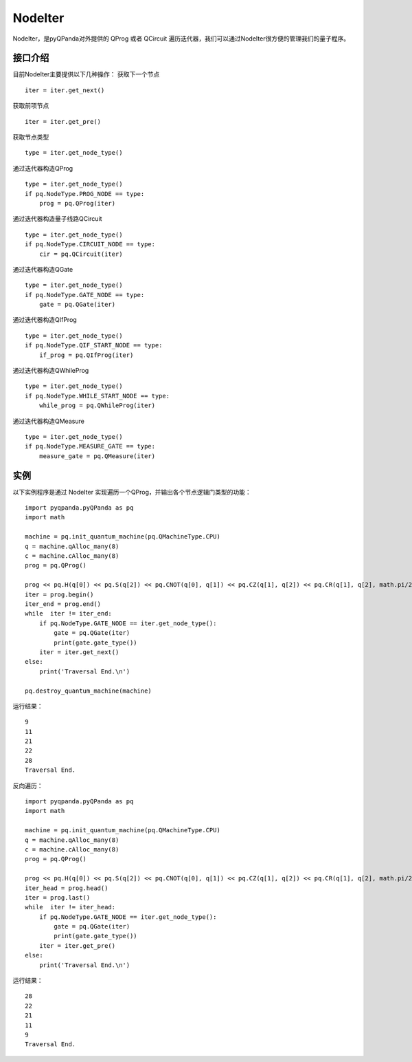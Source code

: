 NodeIter
==============

NodeIter，是pyQPanda对外提供的 QProg 或者 QCircuit 遍历迭代器，我们可以通过NodeIter很方便的管理我们的量子程序。

接口介绍
>>>>>>>>>>>>>>>>

目前NodeIter主要提供以下几种操作：
获取下一个节点

::

    iter = iter.get_next()
    
获取前项节点

::

    iter = iter.get_pre()
    

获取节点类型

::

    type = iter.get_node_type()
    
通过迭代器构造QProg

::

    type = iter.get_node_type()
    if pq.NodeType.PROG_NODE == type:
        prog = pq.QProg(iter)

通过迭代器构造量子线路QCircuit

::

    type = iter.get_node_type()
    if pq.NodeType.CIRCUIT_NODE == type:
        cir = pq.QCircuit(iter)
        
通过迭代器构造QGate

::

    type = iter.get_node_type()
    if pq.NodeType.GATE_NODE == type:
        gate = pq.QGate(iter)
        
通过迭代器构造QIfProg

::

    type = iter.get_node_type()
    if pq.NodeType.QIF_START_NODE == type:
        if_prog = pq.QIfProg(iter)
        
通过迭代器构造QWhileProg

::

    type = iter.get_node_type()
    if pq.NodeType.WHILE_START_NODE == type:
        while_prog = pq.QWhileProg(iter)
        
通过迭代器构造QMeasure

::

    type = iter.get_node_type()
    if pq.NodeType.MEASURE_GATE == type:
        measure_gate = pq.QMeasure(iter)
        
实例
>>>>>>>>>>

以下实例程序是通过 NodeIter 实现遍历一个QProg，并输出各个节点逻辑门类型的功能：

::

    import pyqpanda.pyQPanda as pq
    import math
        
    machine = pq.init_quantum_machine(pq.QMachineType.CPU)
    q = machine.qAlloc_many(8)
    c = machine.cAlloc_many(8)
    prog = pq.QProg()

    prog << pq.H(q[0]) << pq.S(q[2]) << pq.CNOT(q[0], q[1]) << pq.CZ(q[1], q[2]) << pq.CR(q[1], q[2], math.pi/2)
    iter = prog.begin()
    iter_end = prog.end()
    while  iter != iter_end:
        if pq.NodeType.GATE_NODE == iter.get_node_type():
            gate = pq.QGate(iter)
            print(gate.gate_type())
        iter = iter.get_next()
    else:
        print('Traversal End.\n')

    pq.destroy_quantum_machine(machine)

运行结果：

::

    9
    11
    21
    22
    28
    Traversal End.

反向遍历：

::

    import pyqpanda.pyQPanda as pq
    import math

    machine = pq.init_quantum_machine(pq.QMachineType.CPU)
    q = machine.qAlloc_many(8)
    c = machine.cAlloc_many(8)
    prog = pq.QProg()

    prog << pq.H(q[0]) << pq.S(q[2]) << pq.CNOT(q[0], q[1]) << pq.CZ(q[1], q[2]) << pq.CR(q[1], q[2], math.pi/2)
    iter_head = prog.head()
    iter = prog.last()
    while  iter != iter_head:
        if pq.NodeType.GATE_NODE == iter.get_node_type():
            gate = pq.QGate(iter)
            print(gate.gate_type())
        iter = iter.get_pre()
    else:
        print('Traversal End.\n')

运行结果：

::

    28
    22
    21
    11
    9
    Traversal End.
